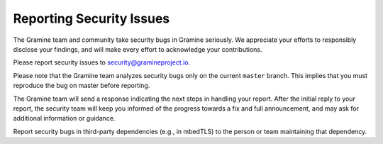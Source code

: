 Reporting Security Issues
=========================

The Gramine team and community take security bugs in Gramine seriously. We
appreciate your efforts to responsibly disclose your findings, and will make
every effort to acknowledge your contributions.

Please report security issues to security@gramineproject.io.

Please note that the Gramine team analyzes security bugs only on the current
``master`` branch. This implies that you must reproduce the bug on master before
reporting.

The Gramine team will send a response indicating the next steps in handling your
report. After the initial reply to your report, the security team will keep you
informed of the progress towards a fix and full announcement, and may ask for
additional information or guidance.

Report security bugs in third-party dependencies (e.g., in mbedTLS) to the
person or team maintaining that dependency.
